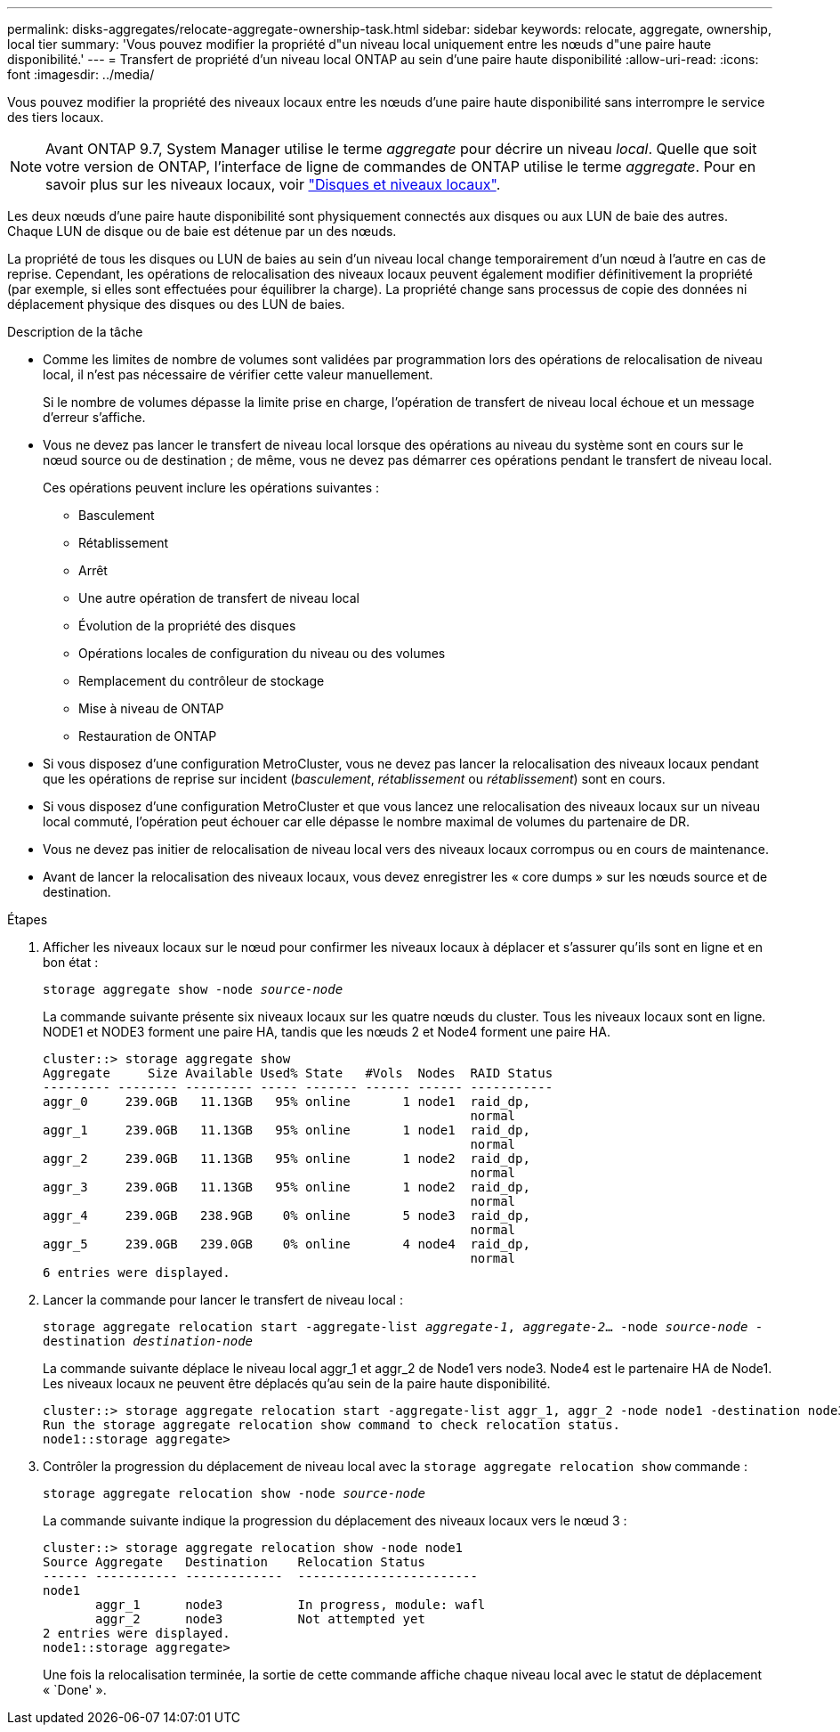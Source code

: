 ---
permalink: disks-aggregates/relocate-aggregate-ownership-task.html 
sidebar: sidebar 
keywords: relocate, aggregate, ownership, local tier 
summary: 'Vous pouvez modifier la propriété d"un niveau local uniquement entre les nœuds d"une paire haute disponibilité.' 
---
= Transfert de propriété d'un niveau local ONTAP au sein d'une paire haute disponibilité
:allow-uri-read: 
:icons: font
:imagesdir: ../media/


[role="lead"]
Vous pouvez modifier la propriété des niveaux locaux entre les nœuds d'une paire haute disponibilité sans interrompre le service des tiers locaux.


NOTE: Avant ONTAP 9.7, System Manager utilise le terme _aggregate_ pour décrire un niveau _local_. Quelle que soit votre version de ONTAP, l'interface de ligne de commandes de ONTAP utilise le terme _aggregate_. Pour en savoir plus sur les niveaux locaux, voir link:../disks-aggregates/index.html["Disques et niveaux locaux"].

Les deux nœuds d'une paire haute disponibilité sont physiquement connectés aux disques ou aux LUN de baie des autres. Chaque LUN de disque ou de baie est détenue par un des nœuds.

La propriété de tous les disques ou LUN de baies au sein d'un niveau local change temporairement d'un nœud à l'autre en cas de reprise. Cependant, les opérations de relocalisation des niveaux locaux peuvent également modifier définitivement la propriété (par exemple, si elles sont effectuées pour équilibrer la charge). La propriété change sans processus de copie des données ni déplacement physique des disques ou des LUN de baies.

.Description de la tâche
* Comme les limites de nombre de volumes sont validées par programmation lors des opérations de relocalisation de niveau local, il n'est pas nécessaire de vérifier cette valeur manuellement.
+
Si le nombre de volumes dépasse la limite prise en charge, l'opération de transfert de niveau local échoue et un message d'erreur s'affiche.

* Vous ne devez pas lancer le transfert de niveau local lorsque des opérations au niveau du système sont en cours sur le nœud source ou de destination ; de même, vous ne devez pas démarrer ces opérations pendant le transfert de niveau local.
+
Ces opérations peuvent inclure les opérations suivantes :

+
** Basculement
** Rétablissement
** Arrêt
** Une autre opération de transfert de niveau local
** Évolution de la propriété des disques
** Opérations locales de configuration du niveau ou des volumes
** Remplacement du contrôleur de stockage
** Mise à niveau de ONTAP
** Restauration de ONTAP


* Si vous disposez d'une configuration MetroCluster, vous ne devez pas lancer la relocalisation des niveaux locaux pendant que les opérations de reprise sur incident (_basculement_, _rétablissement_ ou _rétablissement_) sont en cours.
* Si vous disposez d'une configuration MetroCluster et que vous lancez une relocalisation des niveaux locaux sur un niveau local commuté, l'opération peut échouer car elle dépasse le nombre maximal de volumes du partenaire de DR.
* Vous ne devez pas initier de relocalisation de niveau local vers des niveaux locaux corrompus ou en cours de maintenance.
* Avant de lancer la relocalisation des niveaux locaux, vous devez enregistrer les « core dumps » sur les nœuds source et de destination.


.Étapes
. Afficher les niveaux locaux sur le nœud pour confirmer les niveaux locaux à déplacer et s'assurer qu'ils sont en ligne et en bon état :
+
`storage aggregate show -node _source-node_`

+
La commande suivante présente six niveaux locaux sur les quatre nœuds du cluster. Tous les niveaux locaux sont en ligne. NODE1 et NODE3 forment une paire HA, tandis que les nœuds 2 et Node4 forment une paire HA.

+
[listing]
----
cluster::> storage aggregate show
Aggregate     Size Available Used% State   #Vols  Nodes  RAID Status
--------- -------- --------- ----- ------- ------ ------ -----------
aggr_0     239.0GB   11.13GB   95% online       1 node1  raid_dp,
                                                         normal
aggr_1     239.0GB   11.13GB   95% online       1 node1  raid_dp,
                                                         normal
aggr_2     239.0GB   11.13GB   95% online       1 node2  raid_dp,
                                                         normal
aggr_3     239.0GB   11.13GB   95% online       1 node2  raid_dp,
                                                         normal
aggr_4     239.0GB   238.9GB    0% online       5 node3  raid_dp,
                                                         normal
aggr_5     239.0GB   239.0GB    0% online       4 node4  raid_dp,
                                                         normal
6 entries were displayed.
----
. Lancer la commande pour lancer le transfert de niveau local :
+
`storage aggregate relocation start -aggregate-list _aggregate-1_, _aggregate-2_... -node _source-node_ -destination _destination-node_`

+
La commande suivante déplace le niveau local aggr_1 et aggr_2 de Node1 vers node3. Node4 est le partenaire HA de Node1. Les niveaux locaux ne peuvent être déplacés qu'au sein de la paire haute disponibilité.

+
[listing]
----
cluster::> storage aggregate relocation start -aggregate-list aggr_1, aggr_2 -node node1 -destination node3
Run the storage aggregate relocation show command to check relocation status.
node1::storage aggregate>
----
. Contrôler la progression du déplacement de niveau local avec la `storage aggregate relocation show` commande :
+
`storage aggregate relocation show -node _source-node_`

+
La commande suivante indique la progression du déplacement des niveaux locaux vers le nœud 3 :

+
[listing]
----
cluster::> storage aggregate relocation show -node node1
Source Aggregate   Destination    Relocation Status
------ ----------- -------------  ------------------------
node1
       aggr_1      node3          In progress, module: wafl
       aggr_2      node3          Not attempted yet
2 entries were displayed.
node1::storage aggregate>
----
+
Une fois la relocalisation terminée, la sortie de cette commande affiche chaque niveau local avec le statut de déplacement « `Done' ».


